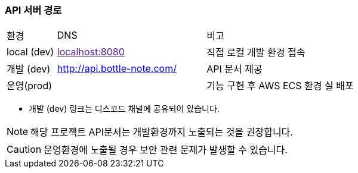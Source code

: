 === API 서버 경로

[cols="1,3,3"]
|====
|환경         |DNS |비고
|local (dev)    | link:[localhost:8080] | 직접 로컬 개발 환경 접속
|개발 (dev)    | link:[http://api.bottle-note.com/] |API 문서 제공
|운영(prod)   | link:[] |기능 구현 후 AWS ECS 환경 실 배포
|====

- 개발 (dev) 링크는 디스코드 채널에 공유되어 있습니다.

[NOTE]
====
해당 프로젝트 API문서는 개발환경까지 노출되는 것을 권장합니다. +
====

[CAUTION]
====
운영환경에 노출될 경우 보안 관련 문제가 발생할 수 있습니다.
====

